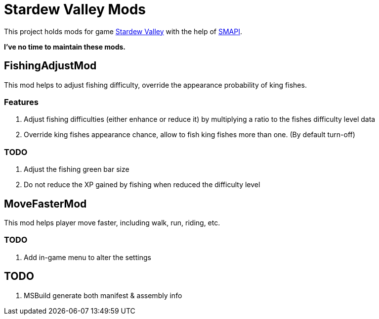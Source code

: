 = Stardew Valley Mods =

This project holds mods for game link:http://stardewvalley.net/[Stardew Valley] with the help of link:https://github.com/Pathoschild/SMAPI[SMAPI].

*I've no time to maintain these mods.*

== FishingAdjustMod ==

This mod helps to adjust fishing difficulty, override the appearance probability of king fishes.

=== Features ===

. Adjust fishing difficulties (either enhance or reduce it) by multiplying a ratio to the fishes difficulty level data
. Override king fishes appearance chance, allow to fish king fishes more than one. (By default turn-off)

=== TODO ===

. Adjust the fishing green bar size
. Do not reduce the XP gained by fishing when reduced the difficulty level

== MoveFasterMod ==

This mod helps player move faster, including walk, run, riding, etc.

=== TODO ===

. Add in-game menu to alter the settings

== TODO ==

. MSBuild generate both manifest & assembly info
